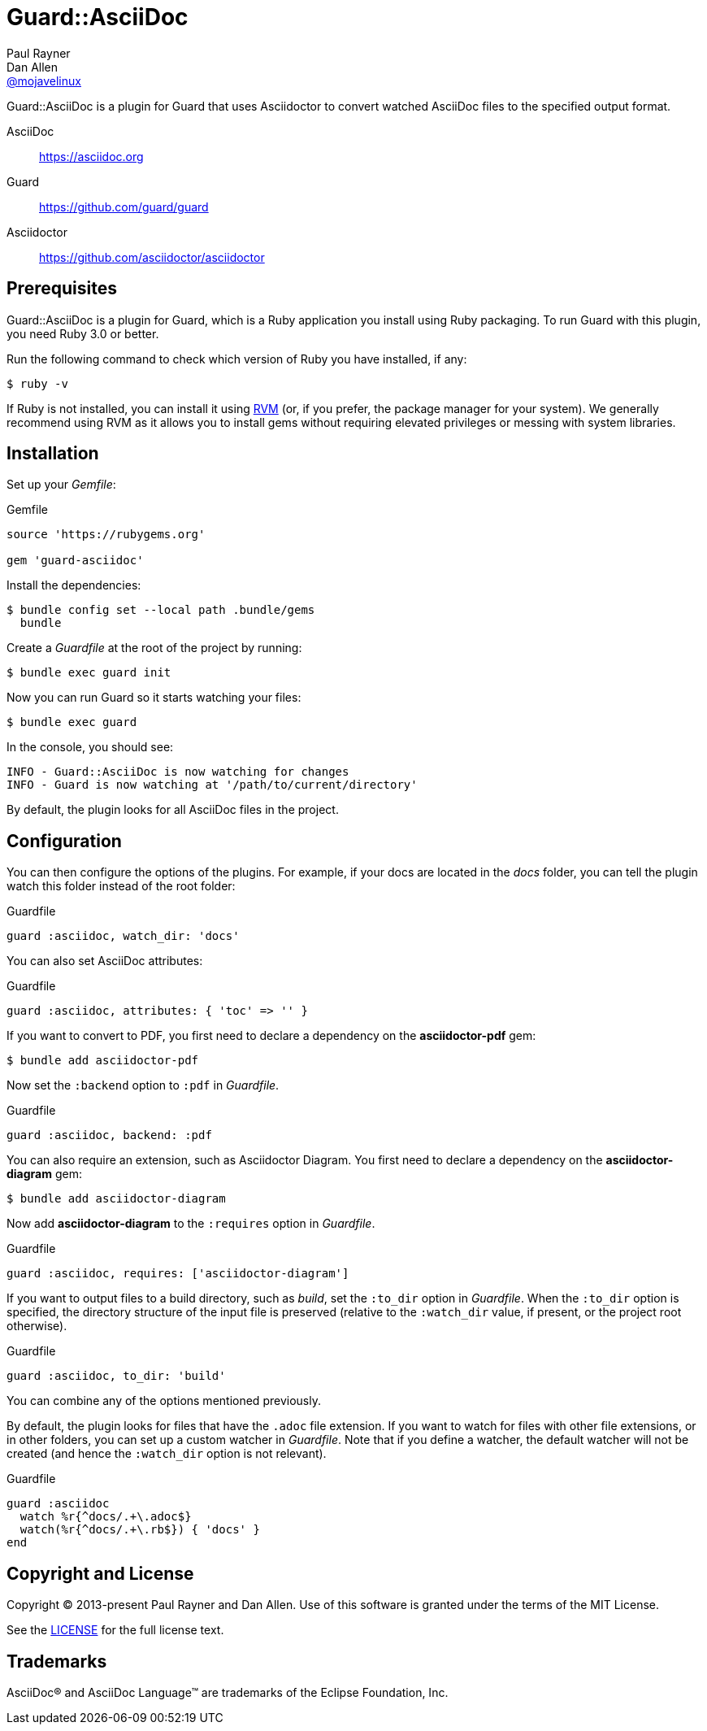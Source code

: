 = Guard::AsciiDoc
Paul Rayner; Dan Allen <https://github.com/mojavelinux[@mojavelinux]>
:idprefix:
:idseparator: -
:url-rvm: https://rvm.io
:url-repo: https://github.com/asciidoctor/guard-asciidoc

Guard::AsciiDoc is a plugin for Guard that uses Asciidoctor to convert watched AsciiDoc files to the specified output format.

AsciiDoc:: https://asciidoc.org
Guard:: https://github.com/guard/guard
Asciidoctor:: https://github.com/asciidoctor/asciidoctor

== Prerequisites

Guard::AsciiDoc is a plugin for Guard, which is a Ruby application you install using Ruby packaging.
To run Guard with this plugin, you need Ruby 3.0 or better.

Run the following command to check which version of Ruby you have installed, if any:

 $ ruby -v

If Ruby is not installed, you can install it using {url-rvm}[RVM] (or, if you prefer, the package manager for your system).
We generally recommend using RVM as it allows you to install gems without requiring elevated privileges or messing with system libraries.

== Installation

Set up your [.path]_Gemfile_:

[,ruby]
.Gemfile
----
source 'https://rubygems.org'

gem 'guard-asciidoc'
----

Install the dependencies:

 $ bundle config set --local path .bundle/gems
   bundle

Create a [.path]_Guardfile_ at the root of the project by running:

 $ bundle exec guard init

Now you can run Guard so it starts watching your files:

 $ bundle exec guard

In the console, you should see:

 INFO - Guard::AsciiDoc is now watching for changes
 INFO - Guard is now watching at '/path/to/current/directory'

By default, the plugin looks for all AsciiDoc files in the project.

== Configuration

You can then configure the options of the plugins.
For example, if your docs are located in the [.path]_docs_ folder, you can tell the plugin watch this folder instead of the root folder:

[,ruby]
.Guardfile
----
guard :asciidoc, watch_dir: 'docs'
----

You can also set AsciiDoc attributes:

[,ruby]
.Guardfile
----
guard :asciidoc, attributes: { 'toc' => '' }
----

If you want to convert to PDF, you first need to declare a dependency on the *asciidoctor-pdf* gem:

 $ bundle add asciidoctor-pdf

Now set the `:backend` option to `:pdf` in [.path]_Guardfile_.

[,ruby]
.Guardfile
----
guard :asciidoc, backend: :pdf
----

You can also require an extension, such as Asciidoctor Diagram.
You first need to declare a dependency on the *asciidoctor-diagram* gem:

 $ bundle add asciidoctor-diagram

Now add *asciidoctor-diagram* to the `:requires` option in [.path]_Guardfile_.

[,ruby]
.Guardfile
----
guard :asciidoc, requires: ['asciidoctor-diagram']
----

If you want to output files to a build directory, such as [.path]_build_, set the `:to_dir` option in [.path]_Guardfile_.
When the `:to_dir` option is specified, the directory structure of the input file is preserved (relative to the `:watch_dir` value, if present, or the project root otherwise).

[,ruby]
.Guardfile
----
guard :asciidoc, to_dir: 'build'
----

You can combine any of the options mentioned previously.

By default, the plugin looks for files that have the `.adoc` file extension.
If you want to watch for files with other file extensions, or in other folders, you can set up a custom watcher in [.path]_Guardfile_.
Note that if you define a watcher, the default watcher will not be created (and hence the `:watch_dir` option is not relevant).

[,ruby]
.Guardfile
----
guard :asciidoc
  watch %r{^docs/.+\.adoc$}
  watch(%r{^docs/.+\.rb$}) { 'docs' }
end
----

== Copyright and License

Copyright (C) 2013-present Paul Rayner and Dan Allen.
Use of this software is granted under the terms of the MIT License.

See the link:LICENSE[LICENSE] for the full license text.

== Trademarks

AsciiDoc(R) and AsciiDoc Language(TM) are trademarks of the Eclipse Foundation, Inc.
